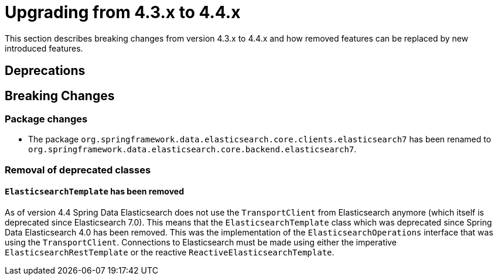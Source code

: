 [[elasticsearch-migration-guide-4.3-4.4]]
= Upgrading from 4.3.x to 4.4.x

This section describes breaking changes from version 4.3.x to 4.4.x and how removed features can be replaced by new introduced features.

[[elasticsearch-migration-guide-4.3-4.4.deprecations]]
== Deprecations

[[elasticsearch-migration-guide-4.3-4.4.breaking-changes]]
== Breaking Changes

=== Package changes

* The package `org.springframework.data.elasticsearch.core.clients.elasticsearch7` has been renamed to `org.springframework.data.elasticsearch.core.backend.elasticsearch7`.

=== Removal of deprecated classes

==== `ElasticsearchTemplate` has been removed

As of version 4.4 Spring Data Elasticsearch does not use the `TransportClient` from Elasticsearch anymore (which itself is deprecated since Elasticsearch 7.0).
This means that the `ElasticsearchTemplate` class which was deprecated since Spring Data Elasticsearch 4.0 has been removed.
This was the implementation of the `ElasticsearchOperations` interface that was using the `TransportClient`.
Connections to Elasticsearch must be made using either the imperative `ElasticsearchRestTemplate` or the reactive `ReactiveElasticsearchTemplate`.
